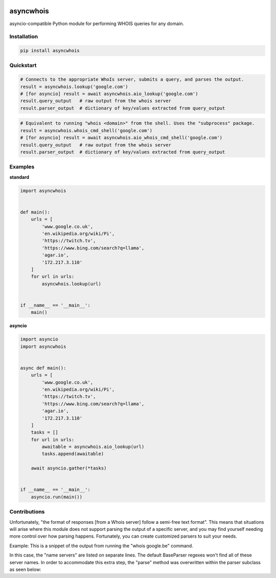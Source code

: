 .. image:: https://badge.fury.io/py/asyncwhois.svg
    :target: https://badge.fury.io/py/asyncwhois

.. image:: https://travis-ci.com/pogzyb/asyncwhois.svg?branch=master
    :target: https://travis-ci.com/pogzyb/asyncwhois
    
.. image:: https://codecov.io/gh/pogzyb/asyncwhois/branch/master/graph/badge.svg
    :target: https://codecov.io/gh/pogzyb/asyncwhois



asyncwhois
==========

asyncio-compatible Python module for performing WHOIS queries for any domain.


Installation
------------

.. code-block:: bash

    pip install asyncwhois

Quickstart
----------

.. code-block:: python

    # Connects to the appropriate WhoIs server, submits a query, and parses the output.
    result = asyncwhois.lookup('google.com')
    # [for asyncio] result = await asyncwhois.aio_lookup('google.com')
    result.query_output   # raw output from the whois server
    result.parser_output  # dictionary of key/values extracted from query_output


.. code-block:: python

    # Equivalent to running "whois <domain>" from the shell. Uses the "subprocess" package.
    result = asyncwhois.whois_cmd_shell('google.com')
    # [for asyncio] result = await asyncwhois.aio_whois_cmd_shell('google.com')
    result.query_output   # raw output from the whois server
    result.parser_output  # dictionary of key/values extracted from query_output

Examples
-------------
**standard**

.. code-block:: python

    import asyncwhois


    def main():
        urls = [
            'www.google.co.uk',
            'en.wikipedia.org/wiki/Pi',
            'https://twitch.tv',
            'https://www.bing.com/search?q=llama',
            'agar.io',
            '172.217.3.110'
        ]
        for url in urls:
            asyncwhois.lookup(url)


    if __name__ == '__main__':
        main()

**asyncio**

.. code-block:: python

    import asyncio
    import asyncwhois


    async def main():
        urls = [
            'www.google.co.uk',
            'en.wikipedia.org/wiki/Pi',
            'https://twitch.tv',
            'https://www.bing.com/search?q=llama',
            'agar.io',
            '172.217.3.110'
        ]
        tasks = []
        for url in urls:
            awaitable = asyncwhois.aio_lookup(url)
            tasks.append(awaitable)

        await asyncio.gather(*tasks)


    if __name__ == '__main__':
        asyncio.run(main())

Contributions
-------------
Unfortunately, "the format of responses [from a Whois server] follow a semi-free text format". This means that
situations will arise where this module does not support parsing the output of a specific server, and you may find
yourself needing more control over how parsing happens. Fortunately, you can create customized parsers to suit
your needs.

Example: This is a snippet of the output from running the "whois google.be" command.

.. code-block:: python
    Domain:	google.be
    Status:	NOT AVAILABLE
    Registered:	Tue Dec 12 2000

    Registrant:
        Not shown, please visit www.dnsbelgium.be for webbased whois.

    Registrar Technical Contacts:
        Organisation:	MarkMonitor Inc.
        Language:	en
        Phone:	+1.2083895740
        Fax:	+1.2083895771


    Registrar:
        Name:	 MarkMonitor Inc.
        Website: http://www.markmonitor.com

    Nameservers:
        ns2.google.com
        ns1.google.com
        ns4.google.com
        ns3.google.com

    Keys:

    Flags:
        clientTransferProhibited
    ...


In this case, the "name servers" are listed on separate lines. The default BaseParser regexes
won't find all of these server names. In order to accommodate this extra step, the "parse" method was
overwritten within the parser subclass as seen below:

.. code-block:: python
    class RegexBE(BaseParser):
        _be_expressions = {  # the base class (BaseParser) will handle these regexes
            BaseKeys.CREATED: r'Registered: *(.+)',
            BaseKeys.REGISTRAR: r'Registrar:\n.+Name: *(.+)',
            BaseKeys.REGISTRANT_NAME: r'Registrant:\n *(.+)'
        }

        def __init__(self):
            super().__init__()
            self.update_reg_expressions(self._be_expressions)

        def parse(self, blob: str) -> Dict[str, Any]:  # custom parsing is needed to extract all the name servers
            parsed_output = super().parse(blob)  # run normal parsing for other keys
            ns_match = re.search(r"Name servers: *(.+)Keys: ", blob, re.DOTALL)  # custom parsing for name servers
            if ns_match:
                parsed_output[BaseKeys.NAME_SERVERS] = [m.strip() for m in ns_match.group(1).split('\n') if m.strip()]
            return parsed_output
    ...

